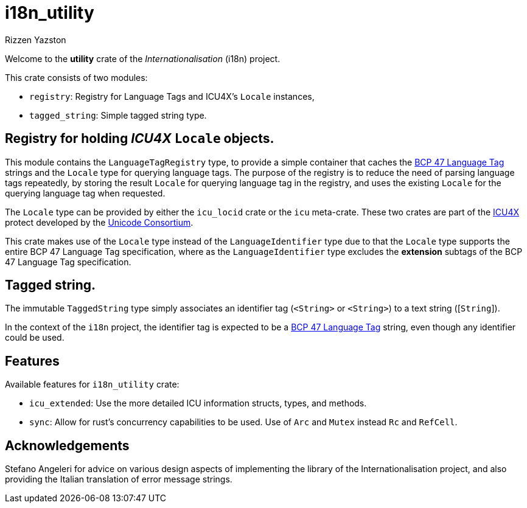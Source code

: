 = i18n_utility
Rizzen Yazston
:icu4x: https://github.com/unicode-org/icu4x
:url-unicode: https://home.unicode.org/
:BCP_47_Language_Tag: https://www.rfc-editor.org/rfc/bcp/bcp47.txt

Welcome to the *utility* crate of the _Internationalisation_ (i18n) project.

This crate consists of two modules:

* `registry`: Registry for Language Tags and ICU4X's `Locale` instances,

* `tagged_string`: Simple tagged string type.

== Registry for holding _ICU4X_ `Locale` objects.

This module contains the `LanguageTagRegistry` type, to provide a simple container that caches the {BCP_47_Language_Tag}[BCP 47 Language Tag] strings and the `Locale` type for querying language tags. The purpose of the registry is to reduce the need of parsing language tags repeatedly, by storing the result `Locale` for querying language tag in the registry, and uses the existing `Locale` for the querying language tag when requested.

The `Locale` type can be provided by either the `icu_locid` crate or the `icu` meta-crate. These two crates are part of the {icu4x}[ICU4X] protect developed by the {url-unicode}[Unicode Consortium].

This crate makes use of the `Locale` type instead of the `LanguageIdentifier` type due to that the `Locale` type supports the entire BCP 47 Language Tag specification, where as the `LanguageIdentifier` type excludes the *extension* subtags of the BCP 47 Language Tag specification.

== Tagged string.

The immutable `TaggedString` type simply associates an identifier tag ([`Rc`]`<String>` or [`Arc`]`<String>`) to a text string ([`String`]).

In the context of the `i18n` project, the identifier tag is expected to be a {BCP_47_Language_Tag}[BCP 47 Language Tag] string, even though any identifier could be used.

== Features

Available features for `i18n_utility` crate:

* `icu_extended`: Use the more detailed ICU information structs, types, and methods.

* `sync`: Allow for rust's concurrency capabilities to be used. Use of `Arc` and `Mutex` instead `Rc` and `RefCell`.

== Acknowledgements

Stefano Angeleri for advice on various design aspects of implementing the library of the Internationalisation project, and also providing the Italian translation of error message strings.
